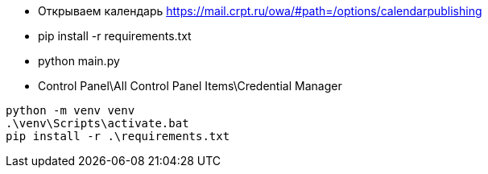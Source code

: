 *** Открываем календарь https://mail.crpt.ru/owa/#path=/options/calendarpublishing

*** pip install -r requirements.txt

*** python main.py

*** Control Panel\All Control Panel Items\Credential Manager


```
python -m venv venv
.\venv\Scripts\activate.bat
pip install -r .\requirements.txt
```